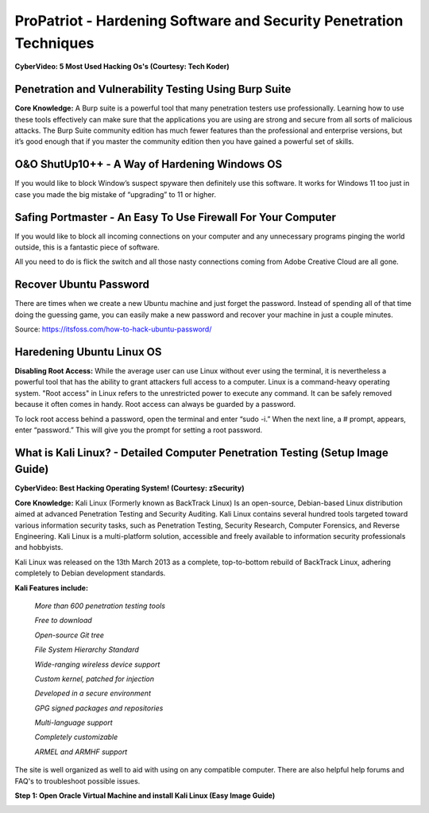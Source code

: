 ProPatriot - Hardening Software and Security Penetration Techniques 
=======================================================================

**CyberVideo: 5 Most Used Hacking Os's (Courtesy: Tech Koder)**

.. raw:: html

   <iframe width="560" height="315" src="https://www.youtube.com/embed/0Bo5NYCspPA" title="YouTube video player" frameborder="0" allow="accelerometer; autoplay; clipboard-write; encrypted-media; gyroscope; picture-in-picture" allowfullscreen></iframe>


Penetration and Vulnerability Testing Using Burp Suite
~~~~~~~~~~~~~~~~~~~~~~~~~~~~~~~~~~~~~~~~~~~~~~~~~~~~~~~~~~~~~~

**Core Knowledge:** A Burp suite is a powerful tool that many penetration testers use professionally. Learning how to use these tools effectively can make sure that the applications you are using are strong and secure from all sorts of malicious attacks. The Burp Suite community edition has much fewer features than the professional and enterprise versions, but it’s good enough that if you master the community edition then you have gained a powerful set of skills.


.. image:: https://raw.githubusercontent.com/natt96z/cybersac/main/docs/img/30.jpg
   :width: 50%
   :align: center
   
.. image:: https://raw.githubusercontent.com/natt96z/cybersac/main/docs/img/29.jpg
   :width: 50%
   :align: center
   

O&O ShutUp10++ - A Way of Hardening Windows OS
~~~~~~~~~~~~~~~~~~~~~~~~~~~~~~~~~~~~~~~~~~~~~~~~~~~~~
If you would like to block Window’s suspect spyware then definitely use this software. It works for Windows 11 too just in case you made the big mistake of “upgrading” to 11 or higher.

.. image:: https://raw.githubusercontent.com/natt96z/cybersac/main/docs/img/140.jpg
   :width: 51%
   :align: center


.. Note: There are many many settings that help you increase your privacy, security, and Quality of Life (QOL)  
   
.. image:: https://raw.githubusercontent.com/natt96z/cybersac/main/docs/img/141.jpg
   :width: 50%
   :align: center
   
.. Note: Eliminate advertising ID by Windows along with sending clipboard data to Windows’s servers along with other weird stuff. 

Safing Portmaster - An Easy To Use Firewall For Your Computer
~~~~~~~~~~~~~~~~~~~~~~~~~~~~~~~~~~~~~~~~~~~~~~~~~~~~~~~~~~~~~~
If you would like to block all incoming connections on your computer and any unnecessary programs pinging the world outside, this is a fantastic piece of software.

All you need to do is flick the switch and all those nasty connections coming from Adobe Creative Cloud are all gone.

.. image:: https://raw.githubusercontent.com/natt96z/cybersac/6c4d4fe8fc7a511a7b5609a0f53ae1e194d2f009/docs/img/image.png
   :width: 51%
   :align: center

Recover Ubuntu Password
~~~~~~~~~~~~~~~~~~~~~~~~~~~~~~~~~~~~~~~~~~~~~~~~~~~~~~~~~~~~~~
There are times when we create a new Ubuntu machine and just forget the password. Instead of spending all of that time doing the guessing game, you can easily make a new password and recover your machine in just a couple minutes.

Source: https://itsfoss.com/how-to-hack-ubuntu-password/

.. image:: https://github.com/natt96z/cybersac/blob/main/docs/img/Capture.PNG?raw=true
   :width: 51%
   :align: center

.. image:: https://github.com/natt96z/cybersac/blob/main/docs/img/Capture%201.PNG?raw=true
   :width: 51%
   :align: center

.. image:: https://github.com/natt96z/cybersac/blob/main/docs/img/Capture%202.PNG?raw=true
   :width: 51%
   :align: center

.. image:: https://github.com/natt96z/cybersac/blob/main/docs/img/Capture%203.PNG?raw=true
   :width: 51%
   :align: center

.. image:: https://raw.githubusercontent.com/natt96z/cybersac/main/docs/img/Capture%204.PNG
   :width: 51%
   :align: center



.. raw:: html

   <iframe width="560" height="315" src="https://www.youtube.com/embed/lAnQzVqx9s4" title="YouTube video player" frameborder="0" allow="accelerometer; autoplay; clipboard-write; encrypted-media; gyroscope; picture-in-picture" allowfullscreen></iframe>
   


Haredening Ubuntu Linux OS
~~~~~~~~~~~~~~~~~~~~~~~~~~~~~~~~~~~~~~~~~~~~~~~~~~~~~~~~~~~~~~~~

**Disabling Root Access:** While the average user can use Linux without ever using the terminal, it is nevertheless a powerful tool that has the ability to grant attackers full access to a computer. Linux is a command-heavy operating system. "Root access" in Linux refers to the unrestricted power to execute any command. It can be safely removed because it often comes in handy. Root access can always be guarded by a password. 

.. image:: https://raw.githubusercontent.com/natt96z/cybersac/main/docs/img/pasted%20image%200.png
   :width: 65%
   :align: center
  
.. Note::

To lock root access behind a password, open the terminal and enter “sudo -i.”  When the next line, a # prompt, appears, enter “password.”  This will give you the prompt for setting a root password.



What is Kali Linux? - Detailed Computer Penetration Testing (Setup Image Guide)
~~~~~~~~~~~~~~~~~~~~~~~~~~~~~~~~~~~~~~~~~~~~~~~~~~~~~~~~~~~~~~~~

**CyberVideo: Best Hacking Operating System! (Courtesy: zSecurity)**

**Core Knowledge:** Kali Linux (Formerly known as BackTrack Linux) Is an open-source, Debian-based Linux distribution aimed at advanced Penetration Testing and Security Auditing. Kali Linux contains several hundred tools targeted toward various information security tasks, such as Penetration Testing, Security Research, Computer Forensics, and Reverse Engineering. Kali Linux is a multi-platform solution, accessible and freely available to information security professionals and hobbyists.

.. Note::

 
Kali Linux was released on the 13th March 2013 as a complete, top-to-bottom rebuild of BackTrack Linux, adhering completely to Debian development standards. 

.. image:: https://raw.githubusercontent.com/natt96z/cybersac/main/docs/img/98.jpg
   :width: 65%
   :align: center
   
**Kali Features include:**  

    *More than 600 penetration testing tools*
    
    *Free to download*
    
    *Open-source Git tree* 
    
    *File System Hierarchy Standard*  
    
    *Wide-ranging wireless device support* 
    
    *Custom kernel, patched for injection*
    
    *Developed in a secure environment*
    
    *GPG signed packages and repositories*
    
    *Multi-language support* 
    
    *Completely customizable* 
    
    *ARMEL and ARMHF support* 
    

.. image:: https://raw.githubusercontent.com/natt96z/cybersac/main/docs/img/99.jpg
   :width: 65%
   :align: center

.. Note::

The site is well organized as well to aid with using on any compatible computer. There are also helpful help forums and FAQ's to troubleshoot possible issues.

 
**Step 1: Open Oracle Virtual Machine and install Kali Linux (Easy Image Guide)**

.. image:: https://raw.githubusercontent.com/natt96z/cybersac/main/docs/img/100.jpg
   :width: 65%
   :align: center
   
.. image:: https://raw.githubusercontent.com/natt96z/cybersac/main/docs/img/101.jpg
   :width: 65%
   :align: center

.. image:: https://raw.githubusercontent.com/natt96z/cybersac/main/docs/img/102.jpg
   :width: 65%
   :align: center

.. image:: https://raw.githubusercontent.com/natt96z/cybersac/main/docs/img/103.jpg
   :width: 65%
   :align: center
   
.. image:: https://raw.githubusercontent.com/natt96z/cybersac/main/docs/img/104.jpg
   :width: 65%
   :align: center
   
.. image:: https://raw.githubusercontent.com/natt96z/cybersac/main/docs/img/105.jpg
   :width: 65%
   :align: center
   
.. image:: https://raw.githubusercontent.com/natt96z/cybersac/main/docs/img/106.jpg
   :width: 65%
   :align: center
   
.. image:: https://raw.githubusercontent.com/natt96z/cybersac/main/docs/img/107.jpg
   :width: 65%
   :align: center
   
.. image:: https://raw.githubusercontent.com/natt96z/cybersac/main/docs/img/108.jpg
   :width: 65%
   :align: center
   
.. image:: https://raw.githubusercontent.com/natt96z/cybersac/main/docs/img/109.jpg
   :width: 65%
   :align: center
   
.. image:: https://raw.githubusercontent.com/natt96z/cybersac/main/docs/img/110.jpg
   :width: 65%
   :align: center
   
.. image:: https://raw.githubusercontent.com/natt96z/cybersac/main/docs/img/111.jpg
   :width: 65%
   :align: center

.. image:: https://raw.githubusercontent.com/natt96z/cybersac/main/docs/img/112.jpg
   :width: 65%
   :align: center

.. image:: https://raw.githubusercontent.com/natt96z/cybersac/main/docs/img/113.jpg
   :width: 65%
   :align: center
   
.. image:: https://raw.githubusercontent.com/natt96z/cybersac/main/docs/img/114.jpg
   :width: 65%
   :align: center
   
.. image:: https://raw.githubusercontent.com/natt96z/cybersac/main/docs/img/115.jpg
   :width: 65%
   :align: center
   
.. image:: https://raw.githubusercontent.com/natt96z/cybersac/main/docs/img/116.jpg
   :width: 65%
   :align: center
   
.. image:: https://raw.githubusercontent.com/natt96z/cybersac/main/docs/img/117.jpg
   :width: 65%
   :align: center
   
.. image:: https://raw.githubusercontent.com/natt96z/cybersac/main/docs/img/118.jpg
   :width: 65%
   :align: center
   
.. image:: https://raw.githubusercontent.com/natt96z/cybersac/main/docs/img/119.jpg
   :width: 65%
   :align: center
.. image:: https://raw.githubusercontent.com/natt96z/cybersac/main/docs/img/120.jpg
   :width: 65%
   :align: center
   
.. image:: https://raw.githubusercontent.com/natt96z/cybersac/main/docs/img/121.jpg
   :width: 65%
   :align: center

.. image:: https://raw.githubusercontent.com/natt96z/cybersac/main/docs/img/122.jpg
   :width: 65%
   :align: center

.. image:: https://raw.githubusercontent.com/natt96z/cybersac/main/docs/img/123.jpg
   :width: 65%
   :align: center
   
.. image:: https://raw.githubusercontent.com/natt96z/cybersac/main/docs/img/124.jpg
   :width: 65%
   :align: center
   

